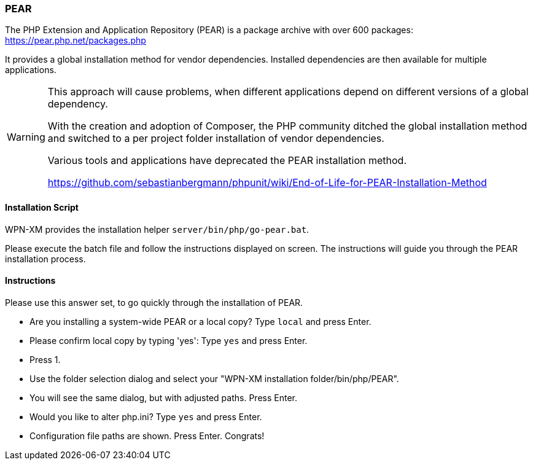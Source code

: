 === PEAR

The PHP Extension and Application Repository (PEAR) is a package archive with over 600 packages:
https://pear.php.net/packages.php

It provides a global installation method for vendor dependencies. Installed dependencies are then
available for multiple applications.

[WARNING]
====
This approach will cause problems, when different applications depend on different versions of a
global dependency.

With the creation and adoption of Composer, the PHP community ditched the global installation method
and switched to a per project folder installation of vendor dependencies.

Various tools and applications have deprecated the PEAR installation method.

https://github.com/sebastianbergmann/phpunit/wiki/End-of-Life-for-PEAR-Installation-Method
====

==== Installation Script

WPN-XM provides the installation helper `server/bin/php/go-pear.bat`. 

Please execute the batch file and follow the instructions displayed on screen. 
The instructions will guide you through the PEAR installation process.

==== Instructions

Please use this answer set, to go quickly through the installation of PEAR.

- Are you installing a system-wide PEAR or a local copy? Type `local` and press Enter.
- Please confirm local copy by typing 'yes': Type `yes` and press Enter.
- Press 1.
- Use the folder selection dialog and select your "WPN-XM installation folder/bin/php/PEAR".
- You will see the same dialog, but with adjusted paths. Press Enter.
- Would you like to alter php.ini? Type `yes` and press Enter.
- Configuration file paths are shown. Press Enter. Congrats!